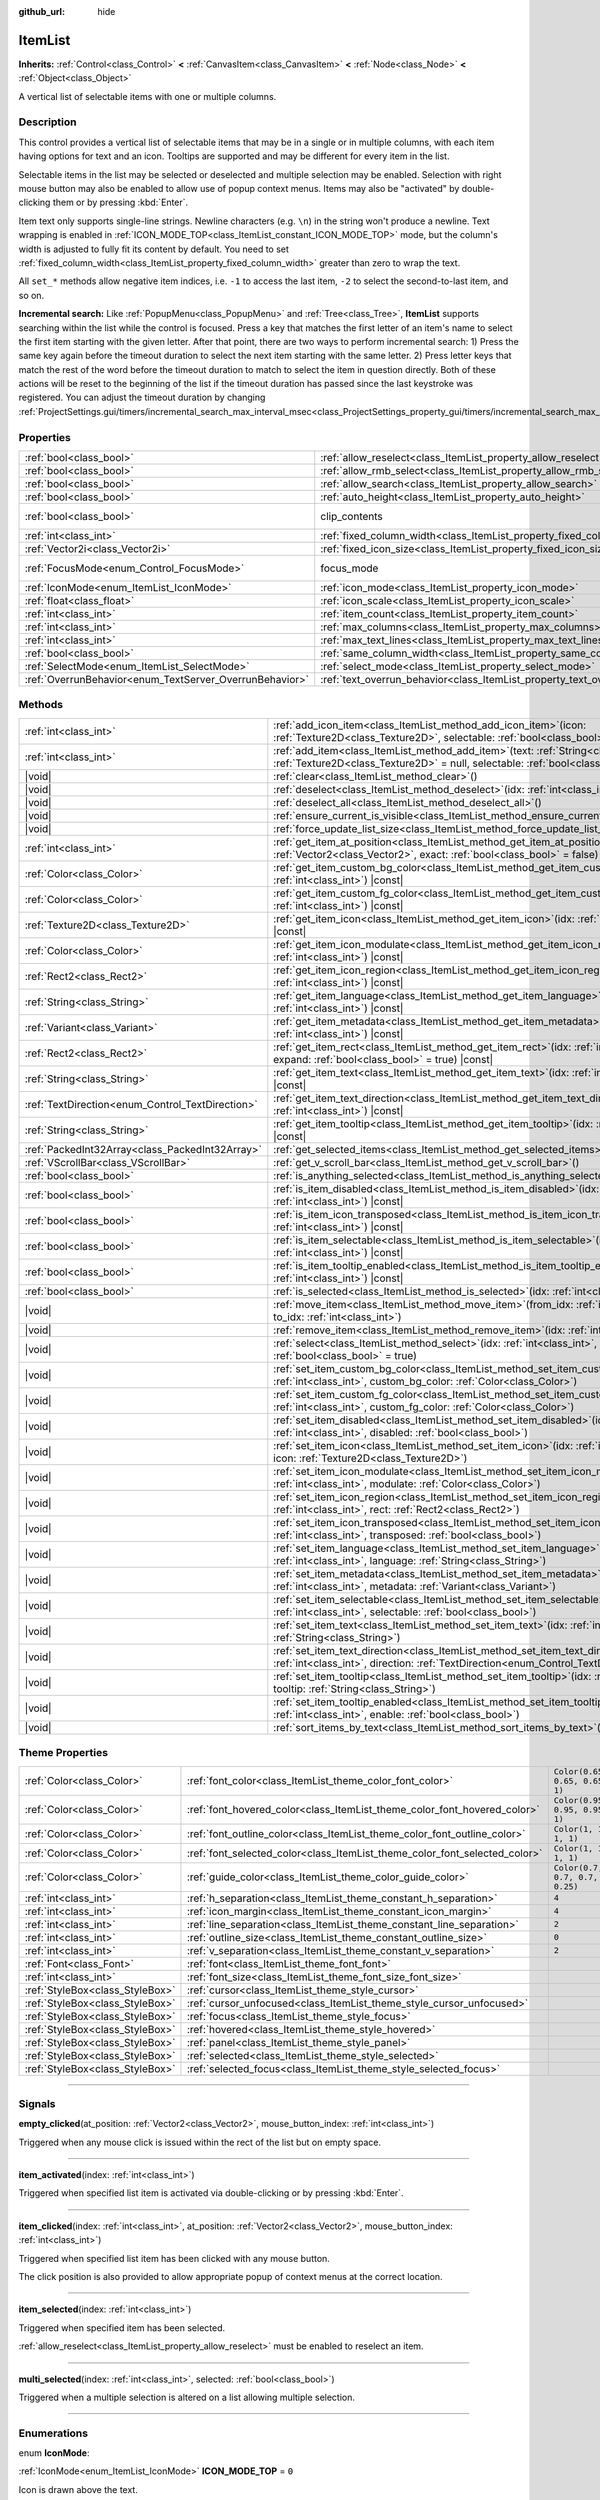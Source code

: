 :github_url: hide

.. DO NOT EDIT THIS FILE!!!
.. Generated automatically from Godot engine sources.
.. Generator: https://github.com/godotengine/godot/tree/master/doc/tools/make_rst.py.
.. XML source: https://github.com/godotengine/godot/tree/master/doc/classes/ItemList.xml.

.. _class_ItemList:

ItemList
========

**Inherits:** :ref:`Control<class_Control>` **<** :ref:`CanvasItem<class_CanvasItem>` **<** :ref:`Node<class_Node>` **<** :ref:`Object<class_Object>`

A vertical list of selectable items with one or multiple columns.

.. rst-class:: classref-introduction-group

Description
-----------

This control provides a vertical list of selectable items that may be in a single or in multiple columns, with each item having options for text and an icon. Tooltips are supported and may be different for every item in the list.

Selectable items in the list may be selected or deselected and multiple selection may be enabled. Selection with right mouse button may also be enabled to allow use of popup context menus. Items may also be "activated" by double-clicking them or by pressing :kbd:`Enter`.

Item text only supports single-line strings. Newline characters (e.g. ``\n``) in the string won't produce a newline. Text wrapping is enabled in :ref:`ICON_MODE_TOP<class_ItemList_constant_ICON_MODE_TOP>` mode, but the column's width is adjusted to fully fit its content by default. You need to set :ref:`fixed_column_width<class_ItemList_property_fixed_column_width>` greater than zero to wrap the text.

All ``set_*`` methods allow negative item indices, i.e. ``-1`` to access the last item, ``-2`` to select the second-to-last item, and so on.

\ **Incremental search:** Like :ref:`PopupMenu<class_PopupMenu>` and :ref:`Tree<class_Tree>`, **ItemList** supports searching within the list while the control is focused. Press a key that matches the first letter of an item's name to select the first item starting with the given letter. After that point, there are two ways to perform incremental search: 1) Press the same key again before the timeout duration to select the next item starting with the same letter. 2) Press letter keys that match the rest of the word before the timeout duration to match to select the item in question directly. Both of these actions will be reset to the beginning of the list if the timeout duration has passed since the last keystroke was registered. You can adjust the timeout duration by changing :ref:`ProjectSettings.gui/timers/incremental_search_max_interval_msec<class_ProjectSettings_property_gui/timers/incremental_search_max_interval_msec>`.

.. rst-class:: classref-reftable-group

Properties
----------

.. table::
   :widths: auto

   +---------------------------------------------------------+-----------------------------------------------------------------------------+---------------------------------------------------------------------------+
   | :ref:`bool<class_bool>`                                 | :ref:`allow_reselect<class_ItemList_property_allow_reselect>`               | ``false``                                                                 |
   +---------------------------------------------------------+-----------------------------------------------------------------------------+---------------------------------------------------------------------------+
   | :ref:`bool<class_bool>`                                 | :ref:`allow_rmb_select<class_ItemList_property_allow_rmb_select>`           | ``false``                                                                 |
   +---------------------------------------------------------+-----------------------------------------------------------------------------+---------------------------------------------------------------------------+
   | :ref:`bool<class_bool>`                                 | :ref:`allow_search<class_ItemList_property_allow_search>`                   | ``true``                                                                  |
   +---------------------------------------------------------+-----------------------------------------------------------------------------+---------------------------------------------------------------------------+
   | :ref:`bool<class_bool>`                                 | :ref:`auto_height<class_ItemList_property_auto_height>`                     | ``false``                                                                 |
   +---------------------------------------------------------+-----------------------------------------------------------------------------+---------------------------------------------------------------------------+
   | :ref:`bool<class_bool>`                                 | clip_contents                                                               | ``true`` (overrides :ref:`Control<class_Control_property_clip_contents>`) |
   +---------------------------------------------------------+-----------------------------------------------------------------------------+---------------------------------------------------------------------------+
   | :ref:`int<class_int>`                                   | :ref:`fixed_column_width<class_ItemList_property_fixed_column_width>`       | ``0``                                                                     |
   +---------------------------------------------------------+-----------------------------------------------------------------------------+---------------------------------------------------------------------------+
   | :ref:`Vector2i<class_Vector2i>`                         | :ref:`fixed_icon_size<class_ItemList_property_fixed_icon_size>`             | ``Vector2i(0, 0)``                                                        |
   +---------------------------------------------------------+-----------------------------------------------------------------------------+---------------------------------------------------------------------------+
   | :ref:`FocusMode<enum_Control_FocusMode>`                | focus_mode                                                                  | ``2`` (overrides :ref:`Control<class_Control_property_focus_mode>`)       |
   +---------------------------------------------------------+-----------------------------------------------------------------------------+---------------------------------------------------------------------------+
   | :ref:`IconMode<enum_ItemList_IconMode>`                 | :ref:`icon_mode<class_ItemList_property_icon_mode>`                         | ``1``                                                                     |
   +---------------------------------------------------------+-----------------------------------------------------------------------------+---------------------------------------------------------------------------+
   | :ref:`float<class_float>`                               | :ref:`icon_scale<class_ItemList_property_icon_scale>`                       | ``1.0``                                                                   |
   +---------------------------------------------------------+-----------------------------------------------------------------------------+---------------------------------------------------------------------------+
   | :ref:`int<class_int>`                                   | :ref:`item_count<class_ItemList_property_item_count>`                       | ``0``                                                                     |
   +---------------------------------------------------------+-----------------------------------------------------------------------------+---------------------------------------------------------------------------+
   | :ref:`int<class_int>`                                   | :ref:`max_columns<class_ItemList_property_max_columns>`                     | ``1``                                                                     |
   +---------------------------------------------------------+-----------------------------------------------------------------------------+---------------------------------------------------------------------------+
   | :ref:`int<class_int>`                                   | :ref:`max_text_lines<class_ItemList_property_max_text_lines>`               | ``1``                                                                     |
   +---------------------------------------------------------+-----------------------------------------------------------------------------+---------------------------------------------------------------------------+
   | :ref:`bool<class_bool>`                                 | :ref:`same_column_width<class_ItemList_property_same_column_width>`         | ``false``                                                                 |
   +---------------------------------------------------------+-----------------------------------------------------------------------------+---------------------------------------------------------------------------+
   | :ref:`SelectMode<enum_ItemList_SelectMode>`             | :ref:`select_mode<class_ItemList_property_select_mode>`                     | ``0``                                                                     |
   +---------------------------------------------------------+-----------------------------------------------------------------------------+---------------------------------------------------------------------------+
   | :ref:`OverrunBehavior<enum_TextServer_OverrunBehavior>` | :ref:`text_overrun_behavior<class_ItemList_property_text_overrun_behavior>` | ``3``                                                                     |
   +---------------------------------------------------------+-----------------------------------------------------------------------------+---------------------------------------------------------------------------+

.. rst-class:: classref-reftable-group

Methods
-------

.. table::
   :widths: auto

   +--------------------------------------------------+-----------------------------------------------------------------------------------------------------------------------------------------------------------------------------------------+
   | :ref:`int<class_int>`                            | :ref:`add_icon_item<class_ItemList_method_add_icon_item>`\ (\ icon\: :ref:`Texture2D<class_Texture2D>`, selectable\: :ref:`bool<class_bool>` = true\ )                                  |
   +--------------------------------------------------+-----------------------------------------------------------------------------------------------------------------------------------------------------------------------------------------+
   | :ref:`int<class_int>`                            | :ref:`add_item<class_ItemList_method_add_item>`\ (\ text\: :ref:`String<class_String>`, icon\: :ref:`Texture2D<class_Texture2D>` = null, selectable\: :ref:`bool<class_bool>` = true\ ) |
   +--------------------------------------------------+-----------------------------------------------------------------------------------------------------------------------------------------------------------------------------------------+
   | |void|                                           | :ref:`clear<class_ItemList_method_clear>`\ (\ )                                                                                                                                         |
   +--------------------------------------------------+-----------------------------------------------------------------------------------------------------------------------------------------------------------------------------------------+
   | |void|                                           | :ref:`deselect<class_ItemList_method_deselect>`\ (\ idx\: :ref:`int<class_int>`\ )                                                                                                      |
   +--------------------------------------------------+-----------------------------------------------------------------------------------------------------------------------------------------------------------------------------------------+
   | |void|                                           | :ref:`deselect_all<class_ItemList_method_deselect_all>`\ (\ )                                                                                                                           |
   +--------------------------------------------------+-----------------------------------------------------------------------------------------------------------------------------------------------------------------------------------------+
   | |void|                                           | :ref:`ensure_current_is_visible<class_ItemList_method_ensure_current_is_visible>`\ (\ )                                                                                                 |
   +--------------------------------------------------+-----------------------------------------------------------------------------------------------------------------------------------------------------------------------------------------+
   | |void|                                           | :ref:`force_update_list_size<class_ItemList_method_force_update_list_size>`\ (\ )                                                                                                       |
   +--------------------------------------------------+-----------------------------------------------------------------------------------------------------------------------------------------------------------------------------------------+
   | :ref:`int<class_int>`                            | :ref:`get_item_at_position<class_ItemList_method_get_item_at_position>`\ (\ position\: :ref:`Vector2<class_Vector2>`, exact\: :ref:`bool<class_bool>` = false\ ) |const|                |
   +--------------------------------------------------+-----------------------------------------------------------------------------------------------------------------------------------------------------------------------------------------+
   | :ref:`Color<class_Color>`                        | :ref:`get_item_custom_bg_color<class_ItemList_method_get_item_custom_bg_color>`\ (\ idx\: :ref:`int<class_int>`\ ) |const|                                                              |
   +--------------------------------------------------+-----------------------------------------------------------------------------------------------------------------------------------------------------------------------------------------+
   | :ref:`Color<class_Color>`                        | :ref:`get_item_custom_fg_color<class_ItemList_method_get_item_custom_fg_color>`\ (\ idx\: :ref:`int<class_int>`\ ) |const|                                                              |
   +--------------------------------------------------+-----------------------------------------------------------------------------------------------------------------------------------------------------------------------------------------+
   | :ref:`Texture2D<class_Texture2D>`                | :ref:`get_item_icon<class_ItemList_method_get_item_icon>`\ (\ idx\: :ref:`int<class_int>`\ ) |const|                                                                                    |
   +--------------------------------------------------+-----------------------------------------------------------------------------------------------------------------------------------------------------------------------------------------+
   | :ref:`Color<class_Color>`                        | :ref:`get_item_icon_modulate<class_ItemList_method_get_item_icon_modulate>`\ (\ idx\: :ref:`int<class_int>`\ ) |const|                                                                  |
   +--------------------------------------------------+-----------------------------------------------------------------------------------------------------------------------------------------------------------------------------------------+
   | :ref:`Rect2<class_Rect2>`                        | :ref:`get_item_icon_region<class_ItemList_method_get_item_icon_region>`\ (\ idx\: :ref:`int<class_int>`\ ) |const|                                                                      |
   +--------------------------------------------------+-----------------------------------------------------------------------------------------------------------------------------------------------------------------------------------------+
   | :ref:`String<class_String>`                      | :ref:`get_item_language<class_ItemList_method_get_item_language>`\ (\ idx\: :ref:`int<class_int>`\ ) |const|                                                                            |
   +--------------------------------------------------+-----------------------------------------------------------------------------------------------------------------------------------------------------------------------------------------+
   | :ref:`Variant<class_Variant>`                    | :ref:`get_item_metadata<class_ItemList_method_get_item_metadata>`\ (\ idx\: :ref:`int<class_int>`\ ) |const|                                                                            |
   +--------------------------------------------------+-----------------------------------------------------------------------------------------------------------------------------------------------------------------------------------------+
   | :ref:`Rect2<class_Rect2>`                        | :ref:`get_item_rect<class_ItemList_method_get_item_rect>`\ (\ idx\: :ref:`int<class_int>`, expand\: :ref:`bool<class_bool>` = true\ ) |const|                                           |
   +--------------------------------------------------+-----------------------------------------------------------------------------------------------------------------------------------------------------------------------------------------+
   | :ref:`String<class_String>`                      | :ref:`get_item_text<class_ItemList_method_get_item_text>`\ (\ idx\: :ref:`int<class_int>`\ ) |const|                                                                                    |
   +--------------------------------------------------+-----------------------------------------------------------------------------------------------------------------------------------------------------------------------------------------+
   | :ref:`TextDirection<enum_Control_TextDirection>` | :ref:`get_item_text_direction<class_ItemList_method_get_item_text_direction>`\ (\ idx\: :ref:`int<class_int>`\ ) |const|                                                                |
   +--------------------------------------------------+-----------------------------------------------------------------------------------------------------------------------------------------------------------------------------------------+
   | :ref:`String<class_String>`                      | :ref:`get_item_tooltip<class_ItemList_method_get_item_tooltip>`\ (\ idx\: :ref:`int<class_int>`\ ) |const|                                                                              |
   +--------------------------------------------------+-----------------------------------------------------------------------------------------------------------------------------------------------------------------------------------------+
   | :ref:`PackedInt32Array<class_PackedInt32Array>`  | :ref:`get_selected_items<class_ItemList_method_get_selected_items>`\ (\ )                                                                                                               |
   +--------------------------------------------------+-----------------------------------------------------------------------------------------------------------------------------------------------------------------------------------------+
   | :ref:`VScrollBar<class_VScrollBar>`              | :ref:`get_v_scroll_bar<class_ItemList_method_get_v_scroll_bar>`\ (\ )                                                                                                                   |
   +--------------------------------------------------+-----------------------------------------------------------------------------------------------------------------------------------------------------------------------------------------+
   | :ref:`bool<class_bool>`                          | :ref:`is_anything_selected<class_ItemList_method_is_anything_selected>`\ (\ )                                                                                                           |
   +--------------------------------------------------+-----------------------------------------------------------------------------------------------------------------------------------------------------------------------------------------+
   | :ref:`bool<class_bool>`                          | :ref:`is_item_disabled<class_ItemList_method_is_item_disabled>`\ (\ idx\: :ref:`int<class_int>`\ ) |const|                                                                              |
   +--------------------------------------------------+-----------------------------------------------------------------------------------------------------------------------------------------------------------------------------------------+
   | :ref:`bool<class_bool>`                          | :ref:`is_item_icon_transposed<class_ItemList_method_is_item_icon_transposed>`\ (\ idx\: :ref:`int<class_int>`\ ) |const|                                                                |
   +--------------------------------------------------+-----------------------------------------------------------------------------------------------------------------------------------------------------------------------------------------+
   | :ref:`bool<class_bool>`                          | :ref:`is_item_selectable<class_ItemList_method_is_item_selectable>`\ (\ idx\: :ref:`int<class_int>`\ ) |const|                                                                          |
   +--------------------------------------------------+-----------------------------------------------------------------------------------------------------------------------------------------------------------------------------------------+
   | :ref:`bool<class_bool>`                          | :ref:`is_item_tooltip_enabled<class_ItemList_method_is_item_tooltip_enabled>`\ (\ idx\: :ref:`int<class_int>`\ ) |const|                                                                |
   +--------------------------------------------------+-----------------------------------------------------------------------------------------------------------------------------------------------------------------------------------------+
   | :ref:`bool<class_bool>`                          | :ref:`is_selected<class_ItemList_method_is_selected>`\ (\ idx\: :ref:`int<class_int>`\ ) |const|                                                                                        |
   +--------------------------------------------------+-----------------------------------------------------------------------------------------------------------------------------------------------------------------------------------------+
   | |void|                                           | :ref:`move_item<class_ItemList_method_move_item>`\ (\ from_idx\: :ref:`int<class_int>`, to_idx\: :ref:`int<class_int>`\ )                                                               |
   +--------------------------------------------------+-----------------------------------------------------------------------------------------------------------------------------------------------------------------------------------------+
   | |void|                                           | :ref:`remove_item<class_ItemList_method_remove_item>`\ (\ idx\: :ref:`int<class_int>`\ )                                                                                                |
   +--------------------------------------------------+-----------------------------------------------------------------------------------------------------------------------------------------------------------------------------------------+
   | |void|                                           | :ref:`select<class_ItemList_method_select>`\ (\ idx\: :ref:`int<class_int>`, single\: :ref:`bool<class_bool>` = true\ )                                                                 |
   +--------------------------------------------------+-----------------------------------------------------------------------------------------------------------------------------------------------------------------------------------------+
   | |void|                                           | :ref:`set_item_custom_bg_color<class_ItemList_method_set_item_custom_bg_color>`\ (\ idx\: :ref:`int<class_int>`, custom_bg_color\: :ref:`Color<class_Color>`\ )                         |
   +--------------------------------------------------+-----------------------------------------------------------------------------------------------------------------------------------------------------------------------------------------+
   | |void|                                           | :ref:`set_item_custom_fg_color<class_ItemList_method_set_item_custom_fg_color>`\ (\ idx\: :ref:`int<class_int>`, custom_fg_color\: :ref:`Color<class_Color>`\ )                         |
   +--------------------------------------------------+-----------------------------------------------------------------------------------------------------------------------------------------------------------------------------------------+
   | |void|                                           | :ref:`set_item_disabled<class_ItemList_method_set_item_disabled>`\ (\ idx\: :ref:`int<class_int>`, disabled\: :ref:`bool<class_bool>`\ )                                                |
   +--------------------------------------------------+-----------------------------------------------------------------------------------------------------------------------------------------------------------------------------------------+
   | |void|                                           | :ref:`set_item_icon<class_ItemList_method_set_item_icon>`\ (\ idx\: :ref:`int<class_int>`, icon\: :ref:`Texture2D<class_Texture2D>`\ )                                                  |
   +--------------------------------------------------+-----------------------------------------------------------------------------------------------------------------------------------------------------------------------------------------+
   | |void|                                           | :ref:`set_item_icon_modulate<class_ItemList_method_set_item_icon_modulate>`\ (\ idx\: :ref:`int<class_int>`, modulate\: :ref:`Color<class_Color>`\ )                                    |
   +--------------------------------------------------+-----------------------------------------------------------------------------------------------------------------------------------------------------------------------------------------+
   | |void|                                           | :ref:`set_item_icon_region<class_ItemList_method_set_item_icon_region>`\ (\ idx\: :ref:`int<class_int>`, rect\: :ref:`Rect2<class_Rect2>`\ )                                            |
   +--------------------------------------------------+-----------------------------------------------------------------------------------------------------------------------------------------------------------------------------------------+
   | |void|                                           | :ref:`set_item_icon_transposed<class_ItemList_method_set_item_icon_transposed>`\ (\ idx\: :ref:`int<class_int>`, transposed\: :ref:`bool<class_bool>`\ )                                |
   +--------------------------------------------------+-----------------------------------------------------------------------------------------------------------------------------------------------------------------------------------------+
   | |void|                                           | :ref:`set_item_language<class_ItemList_method_set_item_language>`\ (\ idx\: :ref:`int<class_int>`, language\: :ref:`String<class_String>`\ )                                            |
   +--------------------------------------------------+-----------------------------------------------------------------------------------------------------------------------------------------------------------------------------------------+
   | |void|                                           | :ref:`set_item_metadata<class_ItemList_method_set_item_metadata>`\ (\ idx\: :ref:`int<class_int>`, metadata\: :ref:`Variant<class_Variant>`\ )                                          |
   +--------------------------------------------------+-----------------------------------------------------------------------------------------------------------------------------------------------------------------------------------------+
   | |void|                                           | :ref:`set_item_selectable<class_ItemList_method_set_item_selectable>`\ (\ idx\: :ref:`int<class_int>`, selectable\: :ref:`bool<class_bool>`\ )                                          |
   +--------------------------------------------------+-----------------------------------------------------------------------------------------------------------------------------------------------------------------------------------------+
   | |void|                                           | :ref:`set_item_text<class_ItemList_method_set_item_text>`\ (\ idx\: :ref:`int<class_int>`, text\: :ref:`String<class_String>`\ )                                                        |
   +--------------------------------------------------+-----------------------------------------------------------------------------------------------------------------------------------------------------------------------------------------+
   | |void|                                           | :ref:`set_item_text_direction<class_ItemList_method_set_item_text_direction>`\ (\ idx\: :ref:`int<class_int>`, direction\: :ref:`TextDirection<enum_Control_TextDirection>`\ )          |
   +--------------------------------------------------+-----------------------------------------------------------------------------------------------------------------------------------------------------------------------------------------+
   | |void|                                           | :ref:`set_item_tooltip<class_ItemList_method_set_item_tooltip>`\ (\ idx\: :ref:`int<class_int>`, tooltip\: :ref:`String<class_String>`\ )                                               |
   +--------------------------------------------------+-----------------------------------------------------------------------------------------------------------------------------------------------------------------------------------------+
   | |void|                                           | :ref:`set_item_tooltip_enabled<class_ItemList_method_set_item_tooltip_enabled>`\ (\ idx\: :ref:`int<class_int>`, enable\: :ref:`bool<class_bool>`\ )                                    |
   +--------------------------------------------------+-----------------------------------------------------------------------------------------------------------------------------------------------------------------------------------------+
   | |void|                                           | :ref:`sort_items_by_text<class_ItemList_method_sort_items_by_text>`\ (\ )                                                                                                               |
   +--------------------------------------------------+-----------------------------------------------------------------------------------------------------------------------------------------------------------------------------------------+

.. rst-class:: classref-reftable-group

Theme Properties
----------------

.. table::
   :widths: auto

   +---------------------------------+----------------------------------------------------------------------------+--------------------------------+
   | :ref:`Color<class_Color>`       | :ref:`font_color<class_ItemList_theme_color_font_color>`                   | ``Color(0.65, 0.65, 0.65, 1)`` |
   +---------------------------------+----------------------------------------------------------------------------+--------------------------------+
   | :ref:`Color<class_Color>`       | :ref:`font_hovered_color<class_ItemList_theme_color_font_hovered_color>`   | ``Color(0.95, 0.95, 0.95, 1)`` |
   +---------------------------------+----------------------------------------------------------------------------+--------------------------------+
   | :ref:`Color<class_Color>`       | :ref:`font_outline_color<class_ItemList_theme_color_font_outline_color>`   | ``Color(1, 1, 1, 1)``          |
   +---------------------------------+----------------------------------------------------------------------------+--------------------------------+
   | :ref:`Color<class_Color>`       | :ref:`font_selected_color<class_ItemList_theme_color_font_selected_color>` | ``Color(1, 1, 1, 1)``          |
   +---------------------------------+----------------------------------------------------------------------------+--------------------------------+
   | :ref:`Color<class_Color>`       | :ref:`guide_color<class_ItemList_theme_color_guide_color>`                 | ``Color(0.7, 0.7, 0.7, 0.25)`` |
   +---------------------------------+----------------------------------------------------------------------------+--------------------------------+
   | :ref:`int<class_int>`           | :ref:`h_separation<class_ItemList_theme_constant_h_separation>`            | ``4``                          |
   +---------------------------------+----------------------------------------------------------------------------+--------------------------------+
   | :ref:`int<class_int>`           | :ref:`icon_margin<class_ItemList_theme_constant_icon_margin>`              | ``4``                          |
   +---------------------------------+----------------------------------------------------------------------------+--------------------------------+
   | :ref:`int<class_int>`           | :ref:`line_separation<class_ItemList_theme_constant_line_separation>`      | ``2``                          |
   +---------------------------------+----------------------------------------------------------------------------+--------------------------------+
   | :ref:`int<class_int>`           | :ref:`outline_size<class_ItemList_theme_constant_outline_size>`            | ``0``                          |
   +---------------------------------+----------------------------------------------------------------------------+--------------------------------+
   | :ref:`int<class_int>`           | :ref:`v_separation<class_ItemList_theme_constant_v_separation>`            | ``2``                          |
   +---------------------------------+----------------------------------------------------------------------------+--------------------------------+
   | :ref:`Font<class_Font>`         | :ref:`font<class_ItemList_theme_font_font>`                                |                                |
   +---------------------------------+----------------------------------------------------------------------------+--------------------------------+
   | :ref:`int<class_int>`           | :ref:`font_size<class_ItemList_theme_font_size_font_size>`                 |                                |
   +---------------------------------+----------------------------------------------------------------------------+--------------------------------+
   | :ref:`StyleBox<class_StyleBox>` | :ref:`cursor<class_ItemList_theme_style_cursor>`                           |                                |
   +---------------------------------+----------------------------------------------------------------------------+--------------------------------+
   | :ref:`StyleBox<class_StyleBox>` | :ref:`cursor_unfocused<class_ItemList_theme_style_cursor_unfocused>`       |                                |
   +---------------------------------+----------------------------------------------------------------------------+--------------------------------+
   | :ref:`StyleBox<class_StyleBox>` | :ref:`focus<class_ItemList_theme_style_focus>`                             |                                |
   +---------------------------------+----------------------------------------------------------------------------+--------------------------------+
   | :ref:`StyleBox<class_StyleBox>` | :ref:`hovered<class_ItemList_theme_style_hovered>`                         |                                |
   +---------------------------------+----------------------------------------------------------------------------+--------------------------------+
   | :ref:`StyleBox<class_StyleBox>` | :ref:`panel<class_ItemList_theme_style_panel>`                             |                                |
   +---------------------------------+----------------------------------------------------------------------------+--------------------------------+
   | :ref:`StyleBox<class_StyleBox>` | :ref:`selected<class_ItemList_theme_style_selected>`                       |                                |
   +---------------------------------+----------------------------------------------------------------------------+--------------------------------+
   | :ref:`StyleBox<class_StyleBox>` | :ref:`selected_focus<class_ItemList_theme_style_selected_focus>`           |                                |
   +---------------------------------+----------------------------------------------------------------------------+--------------------------------+

.. rst-class:: classref-section-separator

----

.. rst-class:: classref-descriptions-group

Signals
-------

.. _class_ItemList_signal_empty_clicked:

.. rst-class:: classref-signal

**empty_clicked**\ (\ at_position\: :ref:`Vector2<class_Vector2>`, mouse_button_index\: :ref:`int<class_int>`\ )

Triggered when any mouse click is issued within the rect of the list but on empty space.

.. rst-class:: classref-item-separator

----

.. _class_ItemList_signal_item_activated:

.. rst-class:: classref-signal

**item_activated**\ (\ index\: :ref:`int<class_int>`\ )

Triggered when specified list item is activated via double-clicking or by pressing :kbd:`Enter`.

.. rst-class:: classref-item-separator

----

.. _class_ItemList_signal_item_clicked:

.. rst-class:: classref-signal

**item_clicked**\ (\ index\: :ref:`int<class_int>`, at_position\: :ref:`Vector2<class_Vector2>`, mouse_button_index\: :ref:`int<class_int>`\ )

Triggered when specified list item has been clicked with any mouse button.

The click position is also provided to allow appropriate popup of context menus at the correct location.

.. rst-class:: classref-item-separator

----

.. _class_ItemList_signal_item_selected:

.. rst-class:: classref-signal

**item_selected**\ (\ index\: :ref:`int<class_int>`\ )

Triggered when specified item has been selected.

\ :ref:`allow_reselect<class_ItemList_property_allow_reselect>` must be enabled to reselect an item.

.. rst-class:: classref-item-separator

----

.. _class_ItemList_signal_multi_selected:

.. rst-class:: classref-signal

**multi_selected**\ (\ index\: :ref:`int<class_int>`, selected\: :ref:`bool<class_bool>`\ )

Triggered when a multiple selection is altered on a list allowing multiple selection.

.. rst-class:: classref-section-separator

----

.. rst-class:: classref-descriptions-group

Enumerations
------------

.. _enum_ItemList_IconMode:

.. rst-class:: classref-enumeration

enum **IconMode**:

.. _class_ItemList_constant_ICON_MODE_TOP:

.. rst-class:: classref-enumeration-constant

:ref:`IconMode<enum_ItemList_IconMode>` **ICON_MODE_TOP** = ``0``

Icon is drawn above the text.

.. _class_ItemList_constant_ICON_MODE_LEFT:

.. rst-class:: classref-enumeration-constant

:ref:`IconMode<enum_ItemList_IconMode>` **ICON_MODE_LEFT** = ``1``

Icon is drawn to the left of the text.

.. rst-class:: classref-item-separator

----

.. _enum_ItemList_SelectMode:

.. rst-class:: classref-enumeration

enum **SelectMode**:

.. _class_ItemList_constant_SELECT_SINGLE:

.. rst-class:: classref-enumeration-constant

:ref:`SelectMode<enum_ItemList_SelectMode>` **SELECT_SINGLE** = ``0``

Only allow selecting a single item.

.. _class_ItemList_constant_SELECT_MULTI:

.. rst-class:: classref-enumeration-constant

:ref:`SelectMode<enum_ItemList_SelectMode>` **SELECT_MULTI** = ``1``

Allows selecting multiple items by holding :kbd:`Ctrl` or :kbd:`Shift`.

.. rst-class:: classref-section-separator

----

.. rst-class:: classref-descriptions-group

Property Descriptions
---------------------

.. _class_ItemList_property_allow_reselect:

.. rst-class:: classref-property

:ref:`bool<class_bool>` **allow_reselect** = ``false``

.. rst-class:: classref-property-setget

- |void| **set_allow_reselect**\ (\ value\: :ref:`bool<class_bool>`\ )
- :ref:`bool<class_bool>` **get_allow_reselect**\ (\ )

If ``true``, the currently selected item can be selected again.

.. rst-class:: classref-item-separator

----

.. _class_ItemList_property_allow_rmb_select:

.. rst-class:: classref-property

:ref:`bool<class_bool>` **allow_rmb_select** = ``false``

.. rst-class:: classref-property-setget

- |void| **set_allow_rmb_select**\ (\ value\: :ref:`bool<class_bool>`\ )
- :ref:`bool<class_bool>` **get_allow_rmb_select**\ (\ )

If ``true``, right mouse button click can select items.

.. rst-class:: classref-item-separator

----

.. _class_ItemList_property_allow_search:

.. rst-class:: classref-property

:ref:`bool<class_bool>` **allow_search** = ``true``

.. rst-class:: classref-property-setget

- |void| **set_allow_search**\ (\ value\: :ref:`bool<class_bool>`\ )
- :ref:`bool<class_bool>` **get_allow_search**\ (\ )

If ``true``, allows navigating the **ItemList** with letter keys through incremental search.

.. rst-class:: classref-item-separator

----

.. _class_ItemList_property_auto_height:

.. rst-class:: classref-property

:ref:`bool<class_bool>` **auto_height** = ``false``

.. rst-class:: classref-property-setget

- |void| **set_auto_height**\ (\ value\: :ref:`bool<class_bool>`\ )
- :ref:`bool<class_bool>` **has_auto_height**\ (\ )

If ``true``, the control will automatically resize the height to fit its content.

.. rst-class:: classref-item-separator

----

.. _class_ItemList_property_fixed_column_width:

.. rst-class:: classref-property

:ref:`int<class_int>` **fixed_column_width** = ``0``

.. rst-class:: classref-property-setget

- |void| **set_fixed_column_width**\ (\ value\: :ref:`int<class_int>`\ )
- :ref:`int<class_int>` **get_fixed_column_width**\ (\ )

The width all columns will be adjusted to.

A value of zero disables the adjustment, each item will have a width equal to the width of its content and the columns will have an uneven width.

.. rst-class:: classref-item-separator

----

.. _class_ItemList_property_fixed_icon_size:

.. rst-class:: classref-property

:ref:`Vector2i<class_Vector2i>` **fixed_icon_size** = ``Vector2i(0, 0)``

.. rst-class:: classref-property-setget

- |void| **set_fixed_icon_size**\ (\ value\: :ref:`Vector2i<class_Vector2i>`\ )
- :ref:`Vector2i<class_Vector2i>` **get_fixed_icon_size**\ (\ )

The size all icons will be adjusted to.

If either X or Y component is not greater than zero, icon size won't be affected.

.. rst-class:: classref-item-separator

----

.. _class_ItemList_property_icon_mode:

.. rst-class:: classref-property

:ref:`IconMode<enum_ItemList_IconMode>` **icon_mode** = ``1``

.. rst-class:: classref-property-setget

- |void| **set_icon_mode**\ (\ value\: :ref:`IconMode<enum_ItemList_IconMode>`\ )
- :ref:`IconMode<enum_ItemList_IconMode>` **get_icon_mode**\ (\ )

The icon position, whether above or to the left of the text. See the :ref:`IconMode<enum_ItemList_IconMode>` constants.

.. rst-class:: classref-item-separator

----

.. _class_ItemList_property_icon_scale:

.. rst-class:: classref-property

:ref:`float<class_float>` **icon_scale** = ``1.0``

.. rst-class:: classref-property-setget

- |void| **set_icon_scale**\ (\ value\: :ref:`float<class_float>`\ )
- :ref:`float<class_float>` **get_icon_scale**\ (\ )

The scale of icon applied after :ref:`fixed_icon_size<class_ItemList_property_fixed_icon_size>` and transposing takes effect.

.. rst-class:: classref-item-separator

----

.. _class_ItemList_property_item_count:

.. rst-class:: classref-property

:ref:`int<class_int>` **item_count** = ``0``

.. rst-class:: classref-property-setget

- |void| **set_item_count**\ (\ value\: :ref:`int<class_int>`\ )
- :ref:`int<class_int>` **get_item_count**\ (\ )

The number of items currently in the list.

.. rst-class:: classref-item-separator

----

.. _class_ItemList_property_max_columns:

.. rst-class:: classref-property

:ref:`int<class_int>` **max_columns** = ``1``

.. rst-class:: classref-property-setget

- |void| **set_max_columns**\ (\ value\: :ref:`int<class_int>`\ )
- :ref:`int<class_int>` **get_max_columns**\ (\ )

Maximum columns the list will have.

If greater than zero, the content will be split among the specified columns.

A value of zero means unlimited columns, i.e. all items will be put in the same row.

.. rst-class:: classref-item-separator

----

.. _class_ItemList_property_max_text_lines:

.. rst-class:: classref-property

:ref:`int<class_int>` **max_text_lines** = ``1``

.. rst-class:: classref-property-setget

- |void| **set_max_text_lines**\ (\ value\: :ref:`int<class_int>`\ )
- :ref:`int<class_int>` **get_max_text_lines**\ (\ )

Maximum lines of text allowed in each item. Space will be reserved even when there is not enough lines of text to display.

\ **Note:** This property takes effect only when :ref:`icon_mode<class_ItemList_property_icon_mode>` is :ref:`ICON_MODE_TOP<class_ItemList_constant_ICON_MODE_TOP>`. To make the text wrap, :ref:`fixed_column_width<class_ItemList_property_fixed_column_width>` should be greater than zero.

.. rst-class:: classref-item-separator

----

.. _class_ItemList_property_same_column_width:

.. rst-class:: classref-property

:ref:`bool<class_bool>` **same_column_width** = ``false``

.. rst-class:: classref-property-setget

- |void| **set_same_column_width**\ (\ value\: :ref:`bool<class_bool>`\ )
- :ref:`bool<class_bool>` **is_same_column_width**\ (\ )

Whether all columns will have the same width.

If ``true``, the width is equal to the largest column width of all columns.

.. rst-class:: classref-item-separator

----

.. _class_ItemList_property_select_mode:

.. rst-class:: classref-property

:ref:`SelectMode<enum_ItemList_SelectMode>` **select_mode** = ``0``

.. rst-class:: classref-property-setget

- |void| **set_select_mode**\ (\ value\: :ref:`SelectMode<enum_ItemList_SelectMode>`\ )
- :ref:`SelectMode<enum_ItemList_SelectMode>` **get_select_mode**\ (\ )

Allows single or multiple item selection. See the :ref:`SelectMode<enum_ItemList_SelectMode>` constants.

.. rst-class:: classref-item-separator

----

.. _class_ItemList_property_text_overrun_behavior:

.. rst-class:: classref-property

:ref:`OverrunBehavior<enum_TextServer_OverrunBehavior>` **text_overrun_behavior** = ``3``

.. rst-class:: classref-property-setget

- |void| **set_text_overrun_behavior**\ (\ value\: :ref:`OverrunBehavior<enum_TextServer_OverrunBehavior>`\ )
- :ref:`OverrunBehavior<enum_TextServer_OverrunBehavior>` **get_text_overrun_behavior**\ (\ )

Sets the clipping behavior when the text exceeds an item's bounding rectangle. See :ref:`OverrunBehavior<enum_TextServer_OverrunBehavior>` for a description of all modes.

.. rst-class:: classref-section-separator

----

.. rst-class:: classref-descriptions-group

Method Descriptions
-------------------

.. _class_ItemList_method_add_icon_item:

.. rst-class:: classref-method

:ref:`int<class_int>` **add_icon_item**\ (\ icon\: :ref:`Texture2D<class_Texture2D>`, selectable\: :ref:`bool<class_bool>` = true\ )

Adds an item to the item list with no text, only an icon. Returns the index of an added item.

.. rst-class:: classref-item-separator

----

.. _class_ItemList_method_add_item:

.. rst-class:: classref-method

:ref:`int<class_int>` **add_item**\ (\ text\: :ref:`String<class_String>`, icon\: :ref:`Texture2D<class_Texture2D>` = null, selectable\: :ref:`bool<class_bool>` = true\ )

Adds an item to the item list with specified text. Returns the index of an added item.

Specify an ``icon``, or use ``null`` as the ``icon`` for a list item with no icon.

If selectable is ``true``, the list item will be selectable.

.. rst-class:: classref-item-separator

----

.. _class_ItemList_method_clear:

.. rst-class:: classref-method

|void| **clear**\ (\ )

Removes all items from the list.

.. rst-class:: classref-item-separator

----

.. _class_ItemList_method_deselect:

.. rst-class:: classref-method

|void| **deselect**\ (\ idx\: :ref:`int<class_int>`\ )

Ensures the item associated with the specified index is not selected.

.. rst-class:: classref-item-separator

----

.. _class_ItemList_method_deselect_all:

.. rst-class:: classref-method

|void| **deselect_all**\ (\ )

Ensures there are no items selected.

.. rst-class:: classref-item-separator

----

.. _class_ItemList_method_ensure_current_is_visible:

.. rst-class:: classref-method

|void| **ensure_current_is_visible**\ (\ )

Ensure current selection is visible, adjusting the scroll position as necessary.

.. rst-class:: classref-item-separator

----

.. _class_ItemList_method_force_update_list_size:

.. rst-class:: classref-method

|void| **force_update_list_size**\ (\ )

Forces an update to the list size based on its items. This happens automatically whenever size of the items, or other relevant settings like :ref:`auto_height<class_ItemList_property_auto_height>`, change. The method can be used to trigger the update ahead of next drawing pass.

.. rst-class:: classref-item-separator

----

.. _class_ItemList_method_get_item_at_position:

.. rst-class:: classref-method

:ref:`int<class_int>` **get_item_at_position**\ (\ position\: :ref:`Vector2<class_Vector2>`, exact\: :ref:`bool<class_bool>` = false\ ) |const|

Returns the item index at the given ``position``.

When there is no item at that point, -1 will be returned if ``exact`` is ``true``, and the closest item index will be returned otherwise.

\ **Note:** The returned value is unreliable if called right after modifying the **ItemList**, before it redraws in the next frame.

.. rst-class:: classref-item-separator

----

.. _class_ItemList_method_get_item_custom_bg_color:

.. rst-class:: classref-method

:ref:`Color<class_Color>` **get_item_custom_bg_color**\ (\ idx\: :ref:`int<class_int>`\ ) |const|

Returns the custom background color of the item specified by ``idx`` index.

.. rst-class:: classref-item-separator

----

.. _class_ItemList_method_get_item_custom_fg_color:

.. rst-class:: classref-method

:ref:`Color<class_Color>` **get_item_custom_fg_color**\ (\ idx\: :ref:`int<class_int>`\ ) |const|

Returns the custom foreground color of the item specified by ``idx`` index.

.. rst-class:: classref-item-separator

----

.. _class_ItemList_method_get_item_icon:

.. rst-class:: classref-method

:ref:`Texture2D<class_Texture2D>` **get_item_icon**\ (\ idx\: :ref:`int<class_int>`\ ) |const|

Returns the icon associated with the specified index.

.. rst-class:: classref-item-separator

----

.. _class_ItemList_method_get_item_icon_modulate:

.. rst-class:: classref-method

:ref:`Color<class_Color>` **get_item_icon_modulate**\ (\ idx\: :ref:`int<class_int>`\ ) |const|

Returns a :ref:`Color<class_Color>` modulating item's icon at the specified index.

.. rst-class:: classref-item-separator

----

.. _class_ItemList_method_get_item_icon_region:

.. rst-class:: classref-method

:ref:`Rect2<class_Rect2>` **get_item_icon_region**\ (\ idx\: :ref:`int<class_int>`\ ) |const|

Returns the region of item's icon used. The whole icon will be used if the region has no area.

.. rst-class:: classref-item-separator

----

.. _class_ItemList_method_get_item_language:

.. rst-class:: classref-method

:ref:`String<class_String>` **get_item_language**\ (\ idx\: :ref:`int<class_int>`\ ) |const|

Returns item's text language code.

.. rst-class:: classref-item-separator

----

.. _class_ItemList_method_get_item_metadata:

.. rst-class:: classref-method

:ref:`Variant<class_Variant>` **get_item_metadata**\ (\ idx\: :ref:`int<class_int>`\ ) |const|

Returns the metadata value of the specified index.

.. rst-class:: classref-item-separator

----

.. _class_ItemList_method_get_item_rect:

.. rst-class:: classref-method

:ref:`Rect2<class_Rect2>` **get_item_rect**\ (\ idx\: :ref:`int<class_int>`, expand\: :ref:`bool<class_bool>` = true\ ) |const|

Returns the position and size of the item with the specified index, in the coordinate system of the **ItemList** node. If ``expand`` is ``true`` the last column expands to fill the rest of the row.

\ **Note:** The returned value is unreliable if called right after modifying the **ItemList**, before it redraws in the next frame.

.. rst-class:: classref-item-separator

----

.. _class_ItemList_method_get_item_text:

.. rst-class:: classref-method

:ref:`String<class_String>` **get_item_text**\ (\ idx\: :ref:`int<class_int>`\ ) |const|

Returns the text associated with the specified index.

.. rst-class:: classref-item-separator

----

.. _class_ItemList_method_get_item_text_direction:

.. rst-class:: classref-method

:ref:`TextDirection<enum_Control_TextDirection>` **get_item_text_direction**\ (\ idx\: :ref:`int<class_int>`\ ) |const|

Returns item's text base writing direction.

.. rst-class:: classref-item-separator

----

.. _class_ItemList_method_get_item_tooltip:

.. rst-class:: classref-method

:ref:`String<class_String>` **get_item_tooltip**\ (\ idx\: :ref:`int<class_int>`\ ) |const|

Returns the tooltip hint associated with the specified index.

.. rst-class:: classref-item-separator

----

.. _class_ItemList_method_get_selected_items:

.. rst-class:: classref-method

:ref:`PackedInt32Array<class_PackedInt32Array>` **get_selected_items**\ (\ )

Returns an array with the indexes of the selected items.

.. rst-class:: classref-item-separator

----

.. _class_ItemList_method_get_v_scroll_bar:

.. rst-class:: classref-method

:ref:`VScrollBar<class_VScrollBar>` **get_v_scroll_bar**\ (\ )

Returns the vertical scrollbar.

\ **Warning:** This is a required internal node, removing and freeing it may cause a crash. If you wish to hide it or any of its children, use their :ref:`CanvasItem.visible<class_CanvasItem_property_visible>` property.

.. rst-class:: classref-item-separator

----

.. _class_ItemList_method_is_anything_selected:

.. rst-class:: classref-method

:ref:`bool<class_bool>` **is_anything_selected**\ (\ )

Returns ``true`` if one or more items are selected.

.. rst-class:: classref-item-separator

----

.. _class_ItemList_method_is_item_disabled:

.. rst-class:: classref-method

:ref:`bool<class_bool>` **is_item_disabled**\ (\ idx\: :ref:`int<class_int>`\ ) |const|

Returns ``true`` if the item at the specified index is disabled.

.. rst-class:: classref-item-separator

----

.. _class_ItemList_method_is_item_icon_transposed:

.. rst-class:: classref-method

:ref:`bool<class_bool>` **is_item_icon_transposed**\ (\ idx\: :ref:`int<class_int>`\ ) |const|

Returns ``true`` if the item icon will be drawn transposed, i.e. the X and Y axes are swapped.

.. rst-class:: classref-item-separator

----

.. _class_ItemList_method_is_item_selectable:

.. rst-class:: classref-method

:ref:`bool<class_bool>` **is_item_selectable**\ (\ idx\: :ref:`int<class_int>`\ ) |const|

Returns ``true`` if the item at the specified index is selectable.

.. rst-class:: classref-item-separator

----

.. _class_ItemList_method_is_item_tooltip_enabled:

.. rst-class:: classref-method

:ref:`bool<class_bool>` **is_item_tooltip_enabled**\ (\ idx\: :ref:`int<class_int>`\ ) |const|

Returns ``true`` if the tooltip is enabled for specified item index.

.. rst-class:: classref-item-separator

----

.. _class_ItemList_method_is_selected:

.. rst-class:: classref-method

:ref:`bool<class_bool>` **is_selected**\ (\ idx\: :ref:`int<class_int>`\ ) |const|

Returns ``true`` if the item at the specified index is currently selected.

.. rst-class:: classref-item-separator

----

.. _class_ItemList_method_move_item:

.. rst-class:: classref-method

|void| **move_item**\ (\ from_idx\: :ref:`int<class_int>`, to_idx\: :ref:`int<class_int>`\ )

Moves item from index ``from_idx`` to ``to_idx``.

.. rst-class:: classref-item-separator

----

.. _class_ItemList_method_remove_item:

.. rst-class:: classref-method

|void| **remove_item**\ (\ idx\: :ref:`int<class_int>`\ )

Removes the item specified by ``idx`` index from the list.

.. rst-class:: classref-item-separator

----

.. _class_ItemList_method_select:

.. rst-class:: classref-method

|void| **select**\ (\ idx\: :ref:`int<class_int>`, single\: :ref:`bool<class_bool>` = true\ )

Select the item at the specified index.

\ **Note:** This method does not trigger the item selection signal.

.. rst-class:: classref-item-separator

----

.. _class_ItemList_method_set_item_custom_bg_color:

.. rst-class:: classref-method

|void| **set_item_custom_bg_color**\ (\ idx\: :ref:`int<class_int>`, custom_bg_color\: :ref:`Color<class_Color>`\ )

Sets the background color of the item specified by ``idx`` index to the specified :ref:`Color<class_Color>`.

.. rst-class:: classref-item-separator

----

.. _class_ItemList_method_set_item_custom_fg_color:

.. rst-class:: classref-method

|void| **set_item_custom_fg_color**\ (\ idx\: :ref:`int<class_int>`, custom_fg_color\: :ref:`Color<class_Color>`\ )

Sets the foreground color of the item specified by ``idx`` index to the specified :ref:`Color<class_Color>`.

.. rst-class:: classref-item-separator

----

.. _class_ItemList_method_set_item_disabled:

.. rst-class:: classref-method

|void| **set_item_disabled**\ (\ idx\: :ref:`int<class_int>`, disabled\: :ref:`bool<class_bool>`\ )

Disables (or enables) the item at the specified index.

Disabled items cannot be selected and do not trigger activation signals (when double-clicking or pressing :kbd:`Enter`).

.. rst-class:: classref-item-separator

----

.. _class_ItemList_method_set_item_icon:

.. rst-class:: classref-method

|void| **set_item_icon**\ (\ idx\: :ref:`int<class_int>`, icon\: :ref:`Texture2D<class_Texture2D>`\ )

Sets (or replaces) the icon's :ref:`Texture2D<class_Texture2D>` associated with the specified index.

.. rst-class:: classref-item-separator

----

.. _class_ItemList_method_set_item_icon_modulate:

.. rst-class:: classref-method

|void| **set_item_icon_modulate**\ (\ idx\: :ref:`int<class_int>`, modulate\: :ref:`Color<class_Color>`\ )

Sets a modulating :ref:`Color<class_Color>` of the item associated with the specified index.

.. rst-class:: classref-item-separator

----

.. _class_ItemList_method_set_item_icon_region:

.. rst-class:: classref-method

|void| **set_item_icon_region**\ (\ idx\: :ref:`int<class_int>`, rect\: :ref:`Rect2<class_Rect2>`\ )

Sets the region of item's icon used. The whole icon will be used if the region has no area.

.. rst-class:: classref-item-separator

----

.. _class_ItemList_method_set_item_icon_transposed:

.. rst-class:: classref-method

|void| **set_item_icon_transposed**\ (\ idx\: :ref:`int<class_int>`, transposed\: :ref:`bool<class_bool>`\ )

Sets whether the item icon will be drawn transposed.

.. rst-class:: classref-item-separator

----

.. _class_ItemList_method_set_item_language:

.. rst-class:: classref-method

|void| **set_item_language**\ (\ idx\: :ref:`int<class_int>`, language\: :ref:`String<class_String>`\ )

Sets language code of item's text used for line-breaking and text shaping algorithms, if left empty current locale is used instead.

.. rst-class:: classref-item-separator

----

.. _class_ItemList_method_set_item_metadata:

.. rst-class:: classref-method

|void| **set_item_metadata**\ (\ idx\: :ref:`int<class_int>`, metadata\: :ref:`Variant<class_Variant>`\ )

Sets a value (of any type) to be stored with the item associated with the specified index.

.. rst-class:: classref-item-separator

----

.. _class_ItemList_method_set_item_selectable:

.. rst-class:: classref-method

|void| **set_item_selectable**\ (\ idx\: :ref:`int<class_int>`, selectable\: :ref:`bool<class_bool>`\ )

Allows or disallows selection of the item associated with the specified index.

.. rst-class:: classref-item-separator

----

.. _class_ItemList_method_set_item_text:

.. rst-class:: classref-method

|void| **set_item_text**\ (\ idx\: :ref:`int<class_int>`, text\: :ref:`String<class_String>`\ )

Sets text of the item associated with the specified index.

.. rst-class:: classref-item-separator

----

.. _class_ItemList_method_set_item_text_direction:

.. rst-class:: classref-method

|void| **set_item_text_direction**\ (\ idx\: :ref:`int<class_int>`, direction\: :ref:`TextDirection<enum_Control_TextDirection>`\ )

Sets item's text base writing direction.

.. rst-class:: classref-item-separator

----

.. _class_ItemList_method_set_item_tooltip:

.. rst-class:: classref-method

|void| **set_item_tooltip**\ (\ idx\: :ref:`int<class_int>`, tooltip\: :ref:`String<class_String>`\ )

Sets the tooltip hint for the item associated with the specified index.

.. rst-class:: classref-item-separator

----

.. _class_ItemList_method_set_item_tooltip_enabled:

.. rst-class:: classref-method

|void| **set_item_tooltip_enabled**\ (\ idx\: :ref:`int<class_int>`, enable\: :ref:`bool<class_bool>`\ )

Sets whether the tooltip hint is enabled for specified item index.

.. rst-class:: classref-item-separator

----

.. _class_ItemList_method_sort_items_by_text:

.. rst-class:: classref-method

|void| **sort_items_by_text**\ (\ )

Sorts items in the list by their text.

.. rst-class:: classref-section-separator

----

.. rst-class:: classref-descriptions-group

Theme Property Descriptions
---------------------------

.. _class_ItemList_theme_color_font_color:

.. rst-class:: classref-themeproperty

:ref:`Color<class_Color>` **font_color** = ``Color(0.65, 0.65, 0.65, 1)``

Default text :ref:`Color<class_Color>` of the item.

.. rst-class:: classref-item-separator

----

.. _class_ItemList_theme_color_font_hovered_color:

.. rst-class:: classref-themeproperty

:ref:`Color<class_Color>` **font_hovered_color** = ``Color(0.95, 0.95, 0.95, 1)``

Text :ref:`Color<class_Color>` used when the item is hovered and not selected yet.

.. rst-class:: classref-item-separator

----

.. _class_ItemList_theme_color_font_outline_color:

.. rst-class:: classref-themeproperty

:ref:`Color<class_Color>` **font_outline_color** = ``Color(1, 1, 1, 1)``

The tint of text outline of the item.

.. rst-class:: classref-item-separator

----

.. _class_ItemList_theme_color_font_selected_color:

.. rst-class:: classref-themeproperty

:ref:`Color<class_Color>` **font_selected_color** = ``Color(1, 1, 1, 1)``

Text :ref:`Color<class_Color>` used when the item is selected.

.. rst-class:: classref-item-separator

----

.. _class_ItemList_theme_color_guide_color:

.. rst-class:: classref-themeproperty

:ref:`Color<class_Color>` **guide_color** = ``Color(0.7, 0.7, 0.7, 0.25)``

:ref:`Color<class_Color>` of the guideline. The guideline is a line drawn between each row of items.

.. rst-class:: classref-item-separator

----

.. _class_ItemList_theme_constant_h_separation:

.. rst-class:: classref-themeproperty

:ref:`int<class_int>` **h_separation** = ``4``

The horizontal spacing between items.

.. rst-class:: classref-item-separator

----

.. _class_ItemList_theme_constant_icon_margin:

.. rst-class:: classref-themeproperty

:ref:`int<class_int>` **icon_margin** = ``4``

The spacing between item's icon and text.

.. rst-class:: classref-item-separator

----

.. _class_ItemList_theme_constant_line_separation:

.. rst-class:: classref-themeproperty

:ref:`int<class_int>` **line_separation** = ``2``

The vertical spacing between each line of text.

.. rst-class:: classref-item-separator

----

.. _class_ItemList_theme_constant_outline_size:

.. rst-class:: classref-themeproperty

:ref:`int<class_int>` **outline_size** = ``0``

The size of the item text outline.

\ **Note:** If using a font with :ref:`FontFile.multichannel_signed_distance_field<class_FontFile_property_multichannel_signed_distance_field>` enabled, its :ref:`FontFile.msdf_pixel_range<class_FontFile_property_msdf_pixel_range>` must be set to at least *twice* the value of :ref:`outline_size<class_ItemList_theme_constant_outline_size>` for outline rendering to look correct. Otherwise, the outline may appear to be cut off earlier than intended.

.. rst-class:: classref-item-separator

----

.. _class_ItemList_theme_constant_v_separation:

.. rst-class:: classref-themeproperty

:ref:`int<class_int>` **v_separation** = ``2``

The vertical spacing between items.

.. rst-class:: classref-item-separator

----

.. _class_ItemList_theme_font_font:

.. rst-class:: classref-themeproperty

:ref:`Font<class_Font>` **font**

:ref:`Font<class_Font>` of the item's text.

.. rst-class:: classref-item-separator

----

.. _class_ItemList_theme_font_size_font_size:

.. rst-class:: classref-themeproperty

:ref:`int<class_int>` **font_size**

Font size of the item's text.

.. rst-class:: classref-item-separator

----

.. _class_ItemList_theme_style_cursor:

.. rst-class:: classref-themeproperty

:ref:`StyleBox<class_StyleBox>` **cursor**

:ref:`StyleBox<class_StyleBox>` used for the cursor, when the **ItemList** is being focused.

.. rst-class:: classref-item-separator

----

.. _class_ItemList_theme_style_cursor_unfocused:

.. rst-class:: classref-themeproperty

:ref:`StyleBox<class_StyleBox>` **cursor_unfocused**

:ref:`StyleBox<class_StyleBox>` used for the cursor, when the **ItemList** is not being focused.

.. rst-class:: classref-item-separator

----

.. _class_ItemList_theme_style_focus:

.. rst-class:: classref-themeproperty

:ref:`StyleBox<class_StyleBox>` **focus**

The focused style for the **ItemList**, drawn on top of the background, but below everything else.

.. rst-class:: classref-item-separator

----

.. _class_ItemList_theme_style_hovered:

.. rst-class:: classref-themeproperty

:ref:`StyleBox<class_StyleBox>` **hovered**

:ref:`StyleBox<class_StyleBox>` for the hovered, but not selected items.

.. rst-class:: classref-item-separator

----

.. _class_ItemList_theme_style_panel:

.. rst-class:: classref-themeproperty

:ref:`StyleBox<class_StyleBox>` **panel**

The background style for the **ItemList**.

.. rst-class:: classref-item-separator

----

.. _class_ItemList_theme_style_selected:

.. rst-class:: classref-themeproperty

:ref:`StyleBox<class_StyleBox>` **selected**

:ref:`StyleBox<class_StyleBox>` for the selected items, used when the **ItemList** is not being focused.

.. rst-class:: classref-item-separator

----

.. _class_ItemList_theme_style_selected_focus:

.. rst-class:: classref-themeproperty

:ref:`StyleBox<class_StyleBox>` **selected_focus**

:ref:`StyleBox<class_StyleBox>` for the selected items, used when the **ItemList** is being focused.

.. |virtual| replace:: :abbr:`virtual (This method should typically be overridden by the user to have any effect.)`
.. |const| replace:: :abbr:`const (This method has no side effects. It doesn't modify any of the instance's member variables.)`
.. |vararg| replace:: :abbr:`vararg (This method accepts any number of arguments after the ones described here.)`
.. |constructor| replace:: :abbr:`constructor (This method is used to construct a type.)`
.. |static| replace:: :abbr:`static (This method doesn't need an instance to be called, so it can be called directly using the class name.)`
.. |operator| replace:: :abbr:`operator (This method describes a valid operator to use with this type as left-hand operand.)`
.. |bitfield| replace:: :abbr:`BitField (This value is an integer composed as a bitmask of the following flags.)`
.. |void| replace:: :abbr:`void (No return value.)`
